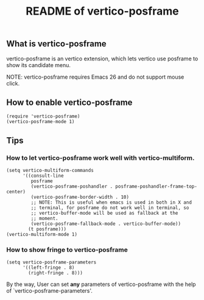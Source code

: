 #+TITLE: README of vertico-posframe

** What is vertico-posframe

vertico-posframe is an vertico extension, which lets vertico use
posframe to show its candidate menu.

NOTE: vertico-posframe requires Emacs 26 and do not support mouse
click.

** How to enable vertico-posframe
#+BEGIN_EXAMPLE
(require 'vertico-posframe)
(vertico-posframe-mode 1)
#+END_EXAMPLE

** Tips

*** How to let vertico-posframe work well with vertico-multiform.
#+begin_example
(setq vertico-multiform-commands
      '((consult-line
         posframe
         (vertico-posframe-poshandler . posframe-poshandler-frame-top-center)
         (vertico-posframe-border-width . 10)
         ;; NOTE: This is useful when emacs is used in both in X and
         ;; terminal, for posframe do not work well in terminal, so
         ;; vertico-buffer-mode will be used as fallback at the
         ;; moment.
         (vertico-posframe-fallback-mode . vertico-buffer-mode))
        (t posframe)))
(vertico-multiform-mode 1)
#+end_example

*** How to show fringe to vertico-posframe
#+BEGIN_EXAMPLE
(setq vertico-posframe-parameters
      '((left-fringe . 8)
        (right-fringe . 8)))
#+END_EXAMPLE

By the way, User can set *any* parameters of vertico-posframe with
the help of `vertico-posframe-parameters'.
